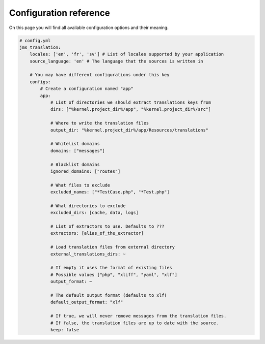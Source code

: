 Configuration reference
~~~~~~~~~~~~~~~~~~~~~~~
On this page you will find all available configuration options and their meaning.

.. code-block :: yml

    # config.yml
    jms_translation:
        locales: ['en', 'fr', 'sv'] # List of locales supported by your application
        source_language: 'en' # The language that the sources is written in

        # You may have different configurations under this key
        configs:
            # Create a configuration named "app"
            app:
                # List of directories we should extract translations keys from
                dirs: ["%kernel.project_dir%/app", "%kernel.project_dir%/src"]

                # Where to write the translation files
                output_dir: "%kernel.project_dir%/app/Resources/translations"

                # Whitelist domains
                domains: ["messages"]

                # Blacklist domains
                ignored_domains: ["routes"]

                # What files to exclude
                excluded_names: ["*TestCase.php", "*Test.php"]

                # What directories to exclude
                excluded_dirs: [cache, data, logs]

                # List of extractors to use. Defaults to ???
                extractors: [alias_of_the_extractor]

                # Load translation files from external directory
                external_translations_dirs: ~

                # If empty it uses the format of existing files
                # Possible values ["php", "xliff", "yaml", "xlf"]
                output_format: ~

                # The default output format (defaults to xlf)
                default_output_format: "xlf"

                # If true, we will never remove messages from the translation files.
                # If false, the translation files are up to date with the source.
                keep: false
